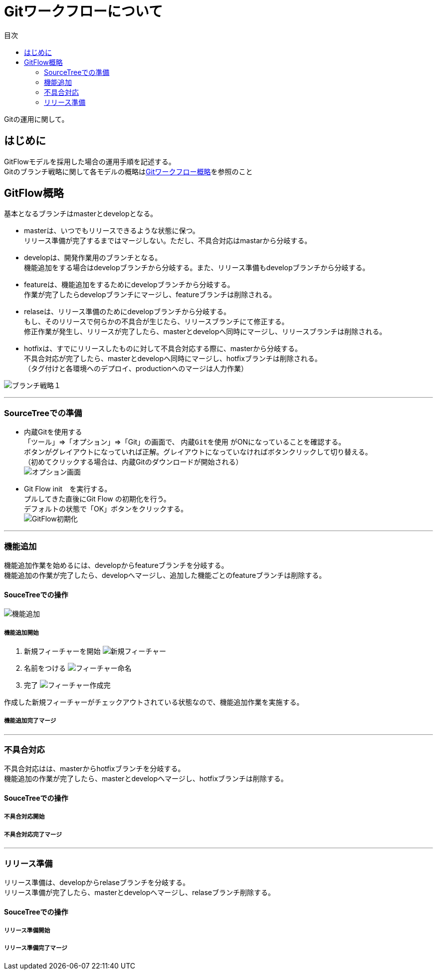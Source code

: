= Gitワークフローについて
:toc: left
:toc-title: 目次
:source-highlighter: coderay

Gitの運用に関して。

== はじめに

GitFlowモデルを採用した場合の運用手順を記述する。 +
Gitのブランチ戦略に関して各モデルの概略はlink:overview.adoc[Gitワークフロー概略]を参照のこと +

== GitFlow概略

基本となるブランチはmasterとdevelopとなる。 +

* masterは、いつでもリリースできるような状態に保つ。 +
リリース準備が完了するまではマージしない。ただし、不具合対応はmastarから分岐する。 +
* developは、開発作業用のブランチとなる。 +
機能追加をする場合はdevelopブランチから分岐する。また、リリース準備もdevelopブランチから分岐する。 +
* featureは、機能追加をするためにdevelopブランチから分岐する。 +
作業が完了したらdevelopブランチにマージし、featureブランチは削除される。 +
* relaseは、リリース準備のためにdevelopブランチから分岐する。 +
もし、そのリリースで何らかの不具合が生じたら、リリースブランチにて修正する。 +
修正作業が発生し、リリースが完了したら、masterとdevelopへ同時にマージし、リリースブランチは削除される。 +
* hotfixは、すでにリリースしたものに対して不具合対応する際に、masterから分岐する。 +
不具合対応が完了したら、masterとdevelopへ同時にマージし、hotfixブランチは削除される。 +
（タグ付けと各環境へのデプロイ、productionへのマージは人力作業） +

image:gitflow/gitflowseq.png[ブランチ戦略１]

---

=== SourceTreeでの準備

* 内蔵Gitを使用する +
「ツール」⇒「オプション」⇒「Git」の画面で、 `内蔵Gitを使用` がONになっていることを確認する。 +
ボタンがグレイアウトになっていれば正解。グレイアウトになっていなければボタンクリックして切り替える。 +
（初めてクリックする場合は、内蔵Gitのダウンロードが開始される） +
image:gitflow/sourcetree_option.png[オプション画面]

* Git Flow init　を実行する。 +
プルしてきた直後にGit Flow の初期化を行う。 +
デフォルトの状態で「OK」ボタンをクリックする。 +
image:gitflow/gitflow_init.png[GitFlow初期化]

---
=== 機能追加

機能追加作業を始めるには、developからfeatureブランチを分岐する。 +
機能追加の作業が完了したら、developへマージし、追加した機能ごとのfeatureブランチは削除する。 +

==== SouceTreeでの操作

image:gitflow/feature.png[機能追加]

===== 機能追加開始

. 新規フィーチャーを開始
image:gitflow\new_feature.png[新規フィーチャー]
. 名前をつける
image:gitflow\naming_feature.png[フィーチャー命名]
. 完了
image:gitflow\complate_feature.png[フィーチャー作成完]

作成した新規フィーチャーがチェックアウトされている状態なので、機能追加作業を実施する。 +

===== 機能追加完了マージ



---
=== 不具合対応

不具合対応はは、masterからhotfixブランチを分岐する。 +
機能追加の作業が完了したら、masterとdevelopへマージし、hotfixブランチは削除する。 +

==== SouceTreeでの操作
===== 不具合対応開始
===== 不具合対応完了マージ
---
=== リリース準備

リリース準備は、developからrelaseブランチを分岐する。 +
リリース準備が完了したら、masterとdevelopへマージし、relaseブランチ削除する。 +

==== SouceTreeでの操作
===== リリース準備開始
===== リリース準備完了マージ
